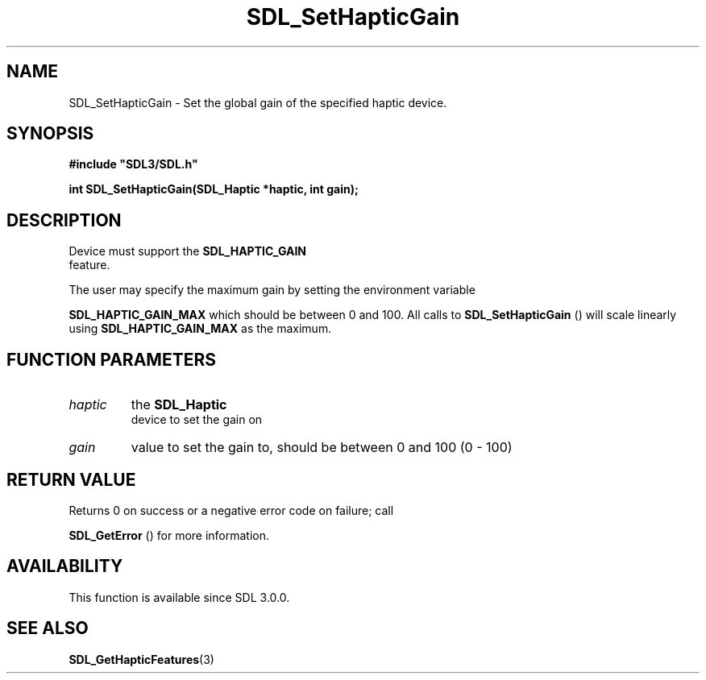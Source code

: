 .\" This manpage content is licensed under Creative Commons
.\"  Attribution 4.0 International (CC BY 4.0)
.\"   https://creativecommons.org/licenses/by/4.0/
.\" This manpage was generated from SDL's wiki page for SDL_SetHapticGain:
.\"   https://wiki.libsdl.org/SDL_SetHapticGain
.\" Generated with SDL/build-scripts/wikiheaders.pl
.\"  revision SDL-prerelease-3.0.0-3638-g5e1d9d19a
.\" Please report issues in this manpage's content at:
.\"   https://github.com/libsdl-org/sdlwiki/issues/new
.\" Please report issues in the generation of this manpage from the wiki at:
.\"   https://github.com/libsdl-org/SDL/issues/new?title=Misgenerated%20manpage%20for%20SDL_SetHapticGain
.\" SDL can be found at https://libsdl.org/
.de URL
\$2 \(laURL: \$1 \(ra\$3
..
.if \n[.g] .mso www.tmac
.TH SDL_SetHapticGain 3 "SDL 3.0.0" "SDL" "SDL3 FUNCTIONS"
.SH NAME
SDL_SetHapticGain \- Set the global gain of the specified haptic device\[char46]
.SH SYNOPSIS
.nf
.B #include \(dqSDL3/SDL.h\(dq
.PP
.BI "int SDL_SetHapticGain(SDL_Haptic *haptic, int gain);
.fi
.SH DESCRIPTION
Device must support the 
.BR SDL_HAPTIC_GAIN
 feature\[char46]

The user may specify the maximum gain by setting the environment variable

.BR
.BR SDL_HAPTIC_GAIN_MAX
which should be between 0 and
100\[char46] All calls to 
.BR SDL_SetHapticGain
() will scale
linearly using 
.BR
.BR SDL_HAPTIC_GAIN_MAX
as the maximum\[char46]

.SH FUNCTION PARAMETERS
.TP
.I haptic
the 
.BR SDL_Haptic
 device to set the gain on
.TP
.I gain
value to set the gain to, should be between 0 and 100 (0 - 100)
.SH RETURN VALUE
Returns 0 on success or a negative error code on failure; call

.BR SDL_GetError
() for more information\[char46]

.SH AVAILABILITY
This function is available since SDL 3\[char46]0\[char46]0\[char46]

.SH SEE ALSO
.BR SDL_GetHapticFeatures (3)
